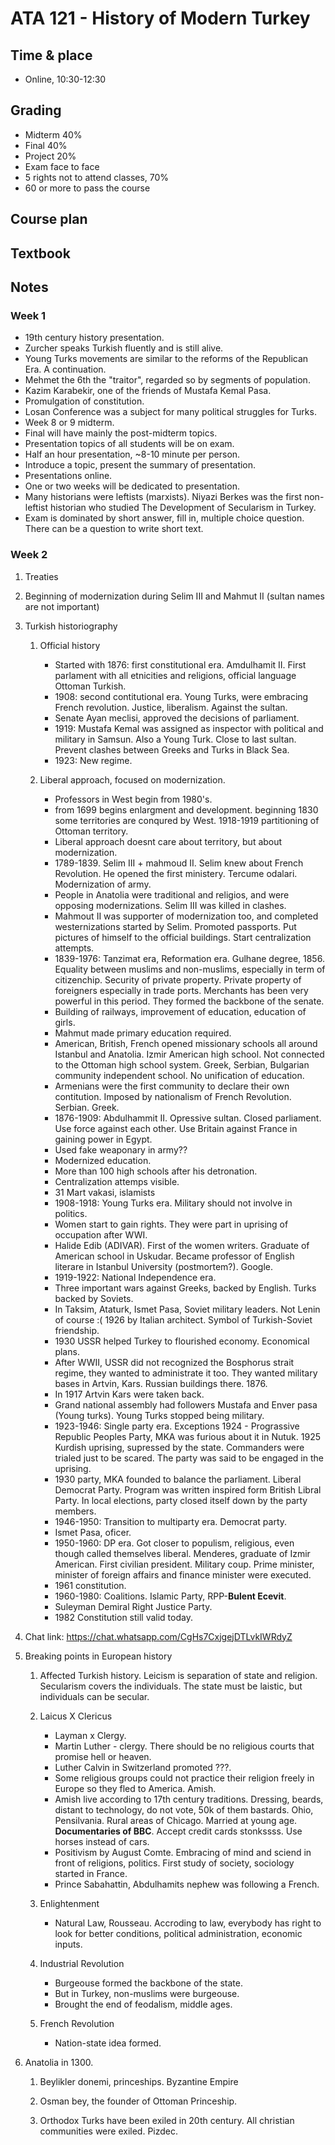 #+AUTHOR: Denis Davidoglu

* ATA 121 - History of Modern Turkey
** Time & place
   - Online, 10:30-12:30
** Grading
   - Midterm 40%
   - Final 40%
   - Project 20%
   - Exam face to face
   - 5 rights not to attend classes, 70%
   - 60 or more to pass the course
** Course plan
** Textbook
** Notes
*** Week 1
    - 19th century history presentation.
    - Zurcher speaks Turkish fluently and is still alive.
    - Young Turks movements are similar to the reforms of the Republican Era. A continuation.
    - Mehmet the 6th the "traitor", regarded so by segments of population.
    - Kazim Karabekir, one of the friends of Mustafa Kemal Pasa.
    - Promulgation of constitution.
    - Losan Conference was a subject for many political struggles for Turks.
    - Week 8 or 9 midterm.
    - Final will have mainly the post-midterm topics.
    - Presentation topics of all students will be on exam.
    - Half an hour presentation, ~8-10 minute per person.
    - Introduce a topic, present the summary of presentation.
    - Presentations online.
    - One or two weeks will be dedicated to presentation.
    - Many historians were leftists (marxists). Niyazi Berkes was the first non-leftist historian who studied The Development of Secularism in Turkey.
    - Exam is dominated by short answer, fill in, multiple choice question. There can be a question to write short text. 
*** Week 2
**** Treaties
**** Beginning of modernization during Selim III and Mahmut II (sultan names are not important)
**** Turkish historiography
***** Official history
      - Started with 1876: first constitutional era. Amdulhamit II. First parlament with all etnicities and religions, official language Ottoman Turkish.
      - 1908: second contitutional era. Young Turks, were embracing French revolution. Justice, liberalism. Against the sultan.
      - Senate Ayan meclisi, approved the decisions of parliament.
      - 1919: Mustafa Kemal was assigned as inspector with political and military in Samsun. Also a Young Turk. Close to last sultan. Prevent clashes between Greeks and Turks in Black Sea.
      - 1923: New regime.
***** Liberal approach, focused on modernization.
      - Professors in West begin from 1980's.
      - from 1699 begins enlargment and development. beginning 1830 some territories are conqured by West. 1918-1919 partitioning of Ottoman territory.
      - Liberal approach doesnt care about territory, but about modernization.
      - 1789-1839. Selim III + mahmoud II. Selim knew about French Revolution. He opened the first ministery. Tercume odalari. Modernization of army.
      - People in Anatolia were traditional and religios, and were opposing modernizations. Selim III was killed in clashes.
      - Mahmout II was supporter of modernization too, and completed westernizations started by Selim. Promoted passports. Put pictures of himself to the official buildings. Start centralization attempts.
      - 1839-1976: Tanzimat era, Reformation era. Gulhane degree, 1856. Equality between muslims and non-muslims, especially in term of citizenchip. Security of private property. Private property of foreigners especially in trade ports. Merchants has been very powerful in this period. They formed the backbone of the senate.
      - Building of railways, improvement of education, education of girls.
      - Mahmut made primary education required.
      - American, British, French opened missionary schools all around Istanbul and Anatolia. Izmir American high school. Not connected to the Ottoman high school system. Greek, Serbian, Bulgarian community independent school. No unification of education.
      - Armenians were the first community to declare their own contitution. Imposed by nationalism of French Revolution. Serbian. Greek.
      - 1876-1909: Abdulhammit II. Opressive sultan. Closed parliament. Use force against each other. Use Britain against France in gaining power in Egypt.
      - Used fake weaponary in army??
      - Modernized education.
      - More than 100 high schools after his detronation.
      - Centralization attemps visible.
      - 31 Mart vakasi, islamists
      - 1908-1918: Young Turks era. Military should not involve in politics.
      - Women start to gain rights. They were part in uprising of occupation after WWI.
      - Halide Edib (ADIVAR). First of the women writers. Graduate of American school in Uskudar. Became professor of English literare in Istanbul University (postmortem?). Google.
      - 1919-1922: National Independence era.
      - Three important wars against Greeks, backed by English. Turks backed by Soviets.
      - In Taksim, Ataturk, Ismet Pasa, Soviet military leaders. Not Lenin of course :( 1926 by Italian architect. Symbol of Turkish-Soviet friendship.
      - 1930 USSR helped Turkey to flourished economy. Economical plans.
      - After WWII, USSR did not recognized the Bosphorus strait regime, they wanted to administrate it too. They wanted military bases in Artvin, Kars. Russian buildings there. 1876.
      - In 1917 Artvin Kars were taken back.
      - Grand national assembly had followers Mustafa and Enver pasa (Young turks). Young Turks stopped being military.
      - 1923-1946: Single party era. Exceptions 1924 - Prograssive Republic Peoples Party, MKA was furious about it in Nutuk. 1925 Kurdish uprising, supressed by the state. Commanders were trialed just to be scared. The party was said to be engaged in the uprising.
      - 1930 party, MKA founded to balance the parliament. Liberal Democrat Party. Program was written inspired form British Libral Party. In local elections, party closed itself down by the party members.
      - 1946-1950: Transition to multiparty era. Democrat party.
      - Ismet Pasa, oficer.
      - 1950-1960: DP era. Got closer to populism, religious, even though called themselves liberal. Menderes, graduate of Izmir American. First civilian president. Military coup. Prime minister, minister of foreign affairs and finance minister were executed.
      - 1961 constitution.
      - 1960-1980: Coalitions. Islamic Party, RPP-*Bulent Ecevit*.
      - Suleyman Demiral Right Justice Party.
      - 1982 Constitution still valid today.
**** Chat link: https://chat.whatsapp.com/CgHs7CxjgejDTLvkIWRdyZ
**** Breaking points in European history
***** Affected Turkish history. Leicism is separation of state and religion. Secularism covers the individuals. The state must be laistic, but individuals can be secular.
***** Laicus X Clericus
      - Layman x Clergy.
      - Martin Luther - clergy. There should be no religious courts that promise hell or heaven.
      - Luther Calvin in Switzerland promoted ???.
      - Some religious groups could not practice their religion freely in Europe so they fled to America. Amish.
      - Amish live according to 17th century traditions. Dressing, beards, distant to technology, do not vote, 50k of them bastards. Ohio, Pensilvania. Rural areas of Chicago. Married at young age. *Documentaries of BBC*. Accept credit cards stonkssss. Use horses instead of cars.
      - Positivism by August Comte. Embracing of mind and sciend in front of religions, politics. First study of society, sociology started in France.
      - Prince Sabahattin, Abdulhamits nephew was following a French.
***** Enlightenment
      - Natural Law, Rousseau. Accroding to law, everybody has right to look for better conditions, political administration, economic inputs.
***** Industrial Revolution
      - Burgeouse formed the backbone of the state.
      - But in Turkey, non-muslims were burgeouse.
      - Brought the end of feodalism, middle ages.
***** French Revolution
      - Nation-state idea formed.
**** Anatolia in 1300.
***** Beylikler donemi, princeships. Byzantine Empire
***** Osman bey, the founder of Ottoman Princeship. 
***** Orthodox Turks have been exiled in 20th century. All christian communities were exiled. Pizdec.


